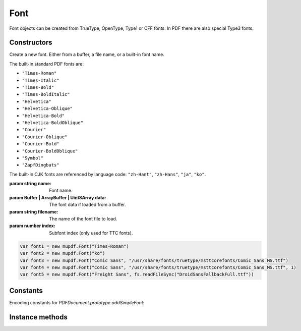 .. default-domain:: js

.. highlight:: javascript

Font
====

Font objects can be created from TrueType, OpenType,
Type1 or CFF fonts. In PDF there are also special
Type3 fonts.

Constructors
------------

.. class::
	Font(name, data, index)
	Font(name, filename, index)

	Create a new font. Either from a buffer, a file name, or a
	built-in font name.

	The built-in standard PDF fonts are:

	- ``"Times-Roman"``
	- ``"Times-Italic"``
	- ``"Times-Bold"``
	- ``"Times-BoldItalic"``
	- ``"Helvetica"``
	- ``"Helvetica-Oblique"``
	- ``"Helvetica-Bold"``
	- ``"Helvetica-BoldOblique"``
	- ``"Courier"``
	- ``"Courier-Oblique"``
	- ``"Courier-Bold"``
	- ``"Courier-BoldOblique"``
	- ``"Symbol"``
	- ``"ZapfDingbats"``

	The built-in CJK fonts are referenced by language code:
	``"zh-Hant"``, ``"zh-Hans"``, ``"ja"``, ``"ko"``.

	:param string name: Font name.
	:param Buffer | ArrayBuffer | Uint8Array data: The font data if loaded from a buffer.
	:param string filename: The name of the font file to load.
	:param number index: Subfont index (only used for TTC fonts).

	.. code-block::

		var font1 = new mupdf.Font("Times-Roman")
		var font2 = new mupdf.Font("ko")
                var font3 = new mupdf.Font("Comic Sans", "/usr/share/fonts/truetype/msttcorefonts/Comic_Sans_MS.ttf")
                var font4 = new mupdf.Font("Comic Sans", "/usr/share/fonts/truetype/msttcorefonts/Comic_Sans_MS.ttf", 1)
		var font5 = new mupdf.Font("Freight Sans", fs.readFileSync("DroidSansFallbackFull.ttf"))

Constants
---------

Encoding constants for `PDFDocument.prototype.addSimpleFont`:

.. data:: Font.SIMPLE_ENCODING_LATIN

	WinAnsiEncoding (a.k.a. CP-1252)

.. data:: Font.SIMPLE_ENCODING_GREEK

	ISO-8859-7

.. data:: Font.SIMPLE_ENCODING_CYRILLIC

	KOI8-U

Instance methods
----------------

.. method:: Font.prototype.getName()

	Get the font name.

	:returns: string

	.. code-block::

		var name = font.getName()

.. method:: Font.prototype.encodeCharacter(unicode)

	Get the glyph index for a unicode character. Glyph ``0`` is returned if the font does not have a glyph for the character.

	:param number | string unicode: The unicode character, or the first unicode character of a string.

	:returns: number.

	.. code-block::

		var index = font.encodeCharacter(0x42)

.. method:: Font.prototype.advanceGlyph(glyph , wmode)

	Return advance width for a glyph in either horizontal or vertical writing mode.

	:param number glyph: The glyph as unicode character.
	:param number wmode: ``0`` for horizontal writing, and ``1`` for vertical writing, defaults to horizontal.

	:returns: number

	.. code-block::

		var width = font.advanceGlyph(0x42)

.. method:: Font.prototype.isBold()

	Returns ``true`` if font is bold.

	:returns: boolean

	.. code-block::

		var isBold = font.isBold()

.. method:: Font.prototype.isItalic()

	Returns ``true`` if font is italic.

	:returns: boolean

	.. code-block::

		var isItalic = font.isItalic()

.. method:: Font.prototype.isMono()

	Returns ``true`` if font is monospaced.

	:returns: boolean

	.. code-block::

		var isMono = font.isMono()

.. method:: Font.prototype.isSerif()

	Returns ``true`` if font is serif.

	:returns: boolean

	.. code-block::

		var isSerif = font.isSerif()
